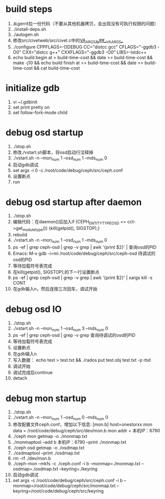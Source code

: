 * build steps
    1. 从gerrit拉一份代码（不要从其他机器拷贝，会出现没有可执行权限的问题）
    2. ./install-deps.sh
    3. ./autogen.sh
    4. 修改src/civetweb/src/civet.c中的__VA_ARGS__为##__VA_ARGS__
    5. ./configure CPPFLAGS=-DDEBUG CC="distcc gcc" CFLAGS="-ggdb3 -O0" CXX="distcc g++" CXXFLAGS="-ggdb3 -O0" LIBS=-lstdc++
    6. echo build begin at > build-time-cost && date >> build-time-cost && make -j10 && echo build finish at >> build-time-cost && date >> build-time-cost && cat build-time-cost
 
* initialize gdb
    1. vi ~/.gdbinit
    2. set print pretty on
    3. set follow-fork-mode child

* debug osd startup
    1. ./stop.sh
    2. 修改./vstart.sh脚本，将osd启动行注释掉
    3. ./vstart.sh -n --mon_num 1 --osd_num 1 --mds_num 0
    4. 启动gdb调试
    5. set args -i 0 -c /root/code/debug/ceph/src/ceph.conf
    6. 设置断点
    7. run

* debug osd startup after daemon
    1. ./stop.sh
    2. 编辑代码：在daemon()后加入if (CEPH_ENTITY_TYPE_OSD == cct->get_module_type()) {kill(getpid(), SIGSTOP);}
    3. rebuild
    4. ./vstart.sh -n --mon_num 1 --osd_num 1 --mds_num 0
    5. ps -ef | grep ceph-osd | grep -v grep | awk '{print $2}' | 查询osd的PID
    6. Emacs: M-x gdb -i=mi /root/code/debug/ceph/src/ceph-osd 待调试的osd的PID
    7. 等待加载符号表完成
    8. 在kill(getpid(), SIGSTOP);的下一行设置断点
    9. ps -ef | grep ceph-osd | grep -v grep | awk '{print $2}' | xargs kill -s CONT
    10. 在gdb输入n，然后连按三次回车，调试开始

* debug osd IO
    1. ./stop.sh
    2. ./vstart.sh -n --mon_num 1 --osd_num 3 --mds_num 0
    3. ps -ef | grep ceph-osd | grep -v grep 查询待调试的osd的PID
    4. 等待加载符号表完成
    5. 设置断点
    6. 在gdb输入n
    7. 写入数据： echo test > test.txt && ./rados put test.obj test.txt -p rbd
    8. 调试开始
    9. 调试完成后continue
    10. detach

* debug mon startup
    1. ./stop.sh
    2. ./vstart.sh -n --mon_num 1 --osd_num 0 --mds_num 0
    3. 修改配置文件ceph.conf，增加以下信息:    
            [mon.b]
                       host=onestorxx
                       mon data = /root/code/debug/ceph/src/dev/mon.b
                       mon addr = 本机IP：6790
    4. ./ceph mon getmap -o ./monmap.txt
    5. ./monmaptool --add b 本机IP：6790 --print ./monmap.txt
    6. ./ceph osd getmap -o ./osdmap.txt
    7. ./osdmaptool --print ./osdmap.txt
    8. rm -rf ./dev/mon.b
    9. ./ceph-mon --mkfs -c ./ceph.conf -i b --monmap=./monmap.txt --osdmap=./osdmap.txt --keyring=./keyring
    10. 启动gdb调试
    11. set args -c /root/code/debug/ceph/src/ceph.conf -i b --monmap=/root/code/debug/ceph/src/monmap.txt --keyring=/root/code/debug/ceph/src/keyring
       
       
     
      
       
       
       
       
       
       
       
       




       
       
       
        

      
